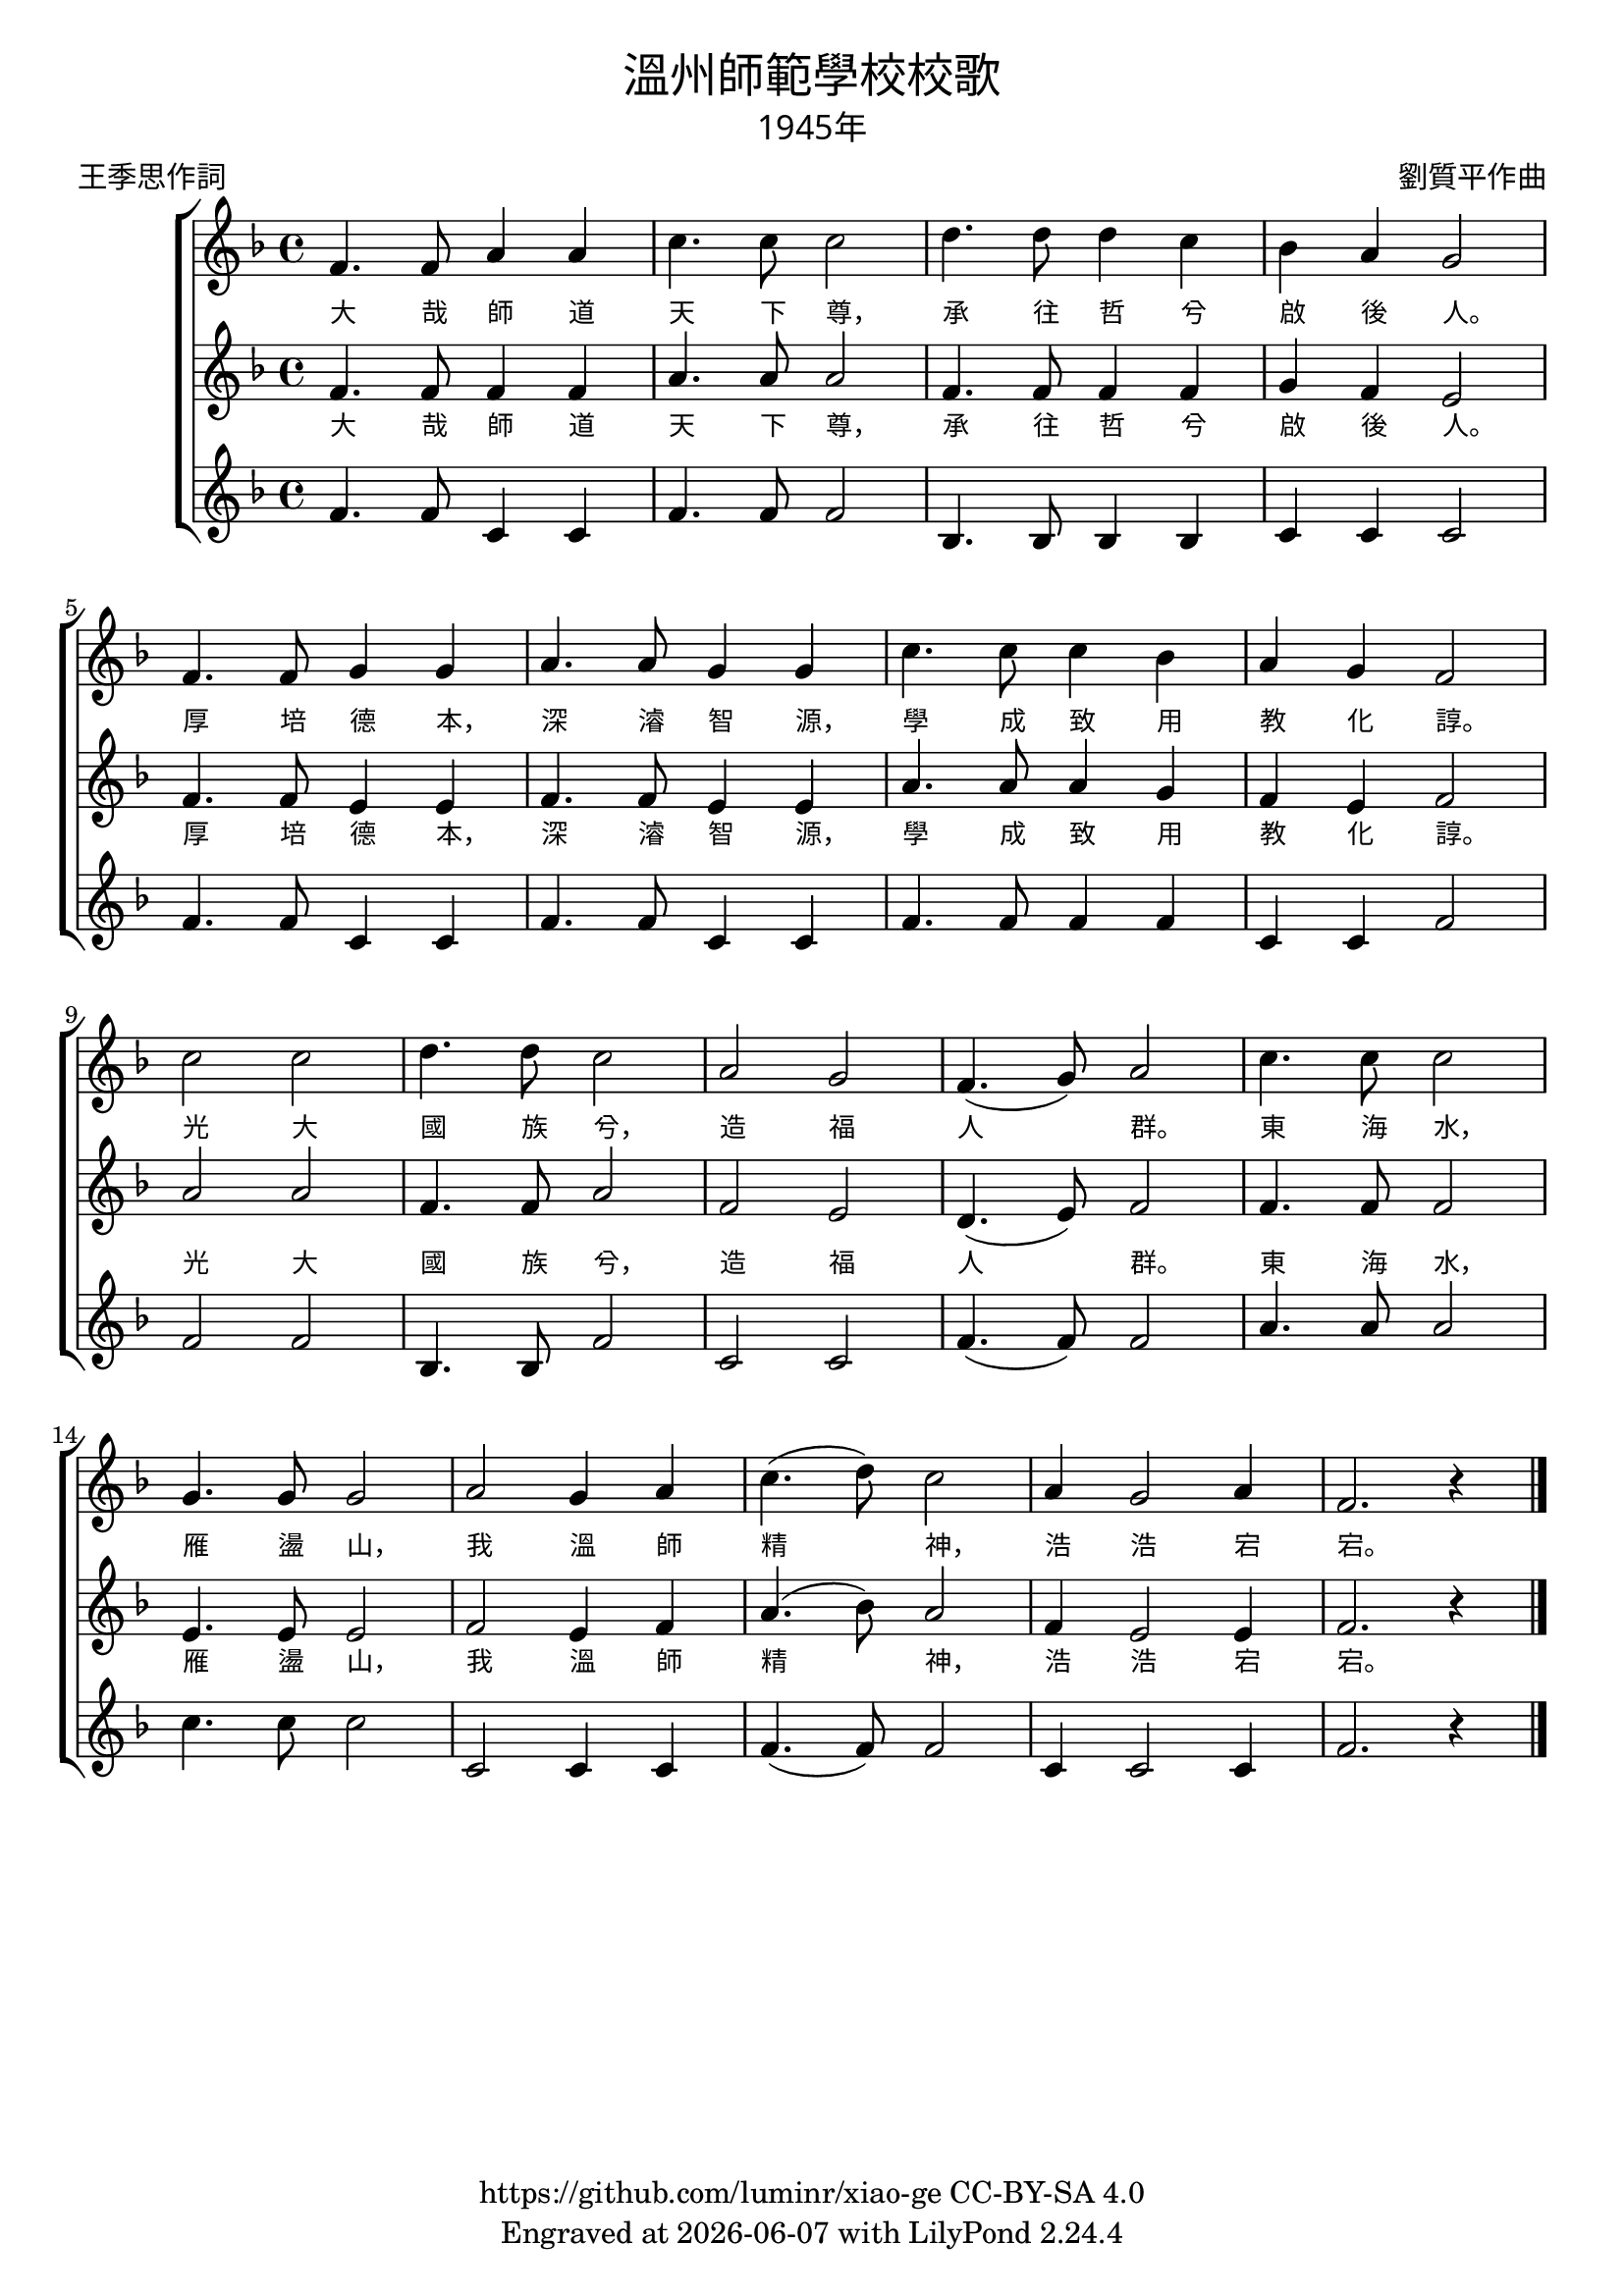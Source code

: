 \version "2.18.2"
\header {
  title = \markup {
    \override #'(font-name . "PMingLiU")
    "溫州師範學校校歌"
  }
  subtitle = \markup {
    \override #'(font-name . "PMingLiU" )
    "1945年"
  }
  composer = \markup {
    \override #'(font-name . "PMingLiU")
    "劉質平作曲"
  }
  poet = \markup {
    \override #'(font-name . "PMingLiU")
    "王季思作詞"
  }
  copyright = \markup { \with-url #"https://github.com/luminr/xiao-ge"  { https://github.com/luminr/xiao-ge } CC-BY-SA 4.0 }
  tagline = \markup { Engraved at \simple #(strftime "%Y-%m-%d" (localtime (current-time))) with  LilyPond \simple #(lilypond-version) }
}

verse = \lyricmode { 大 哉 師 道 天 下 尊， 承 往 哲 兮 啟 後 人。  厚 培 德 本， 深 濬 智 源， 學 成 致 用 教 化 諄。  光 大 國 族 兮， 造 福 人 群。  東 海 水， 雁 盪 山， 我 溫 師 精 神， 浩 浩 宕 宕。 }
\score{
  {
    \transpose c f \relative c' \new ChoirStaff
    <<
      {
        \key c \major \time 4/4
        c4. c8 e4 e | g4. g8 g2 | a4. a8 a4 g | f4 e d2 |
        c4. c8 d4 d | e4. e8 d4 d | g4. g8 g4 f | e4 d c2 |
        g'2 g | a4. a8 g2 | e2 d | c4.( d8) e2 |
        g4. g8 g2 | d4. d8 d2 | e2 d4 e | g4.( a8) g2 |
        e4 d2 e4 | c2. r4 |
        \bar "|."
      }
      \addlyrics \verse
      {
        \key c \major
        c4. c8 c4 c | e4. e8 e2 | c4. c8 c4 c | d4 c b2 |
        c4. c8 b4 b | c4. c8 b4 b | e4. e8 e4 d | c4 b c2 |
        e2 e | c4. c8 e2 | c2 b | a4.( b8) c2 |
        c4. c8 c2 | b4. b8 b2 | c2 b4 c | e4.( f8) e2 |
        c4 b2 b4 | c2. r4 |
      }
      \addlyrics \verse
      {
        \key c \major
        c4. c8 g4 g | c4. c8 c2 | f,4. f8 f4 f | g4 g g2 |
        c4. c8 g4 g | c4. c8 g4 g | c4. c8 c4 c | g4 g c2 |
        c2 c | f,4. f8 c'2 | g2 g | c4.( c8) c2 |
        e4. e8 e2 | g4. g8 g2 | g,2 g4 g | c4.( c8) c2 |
        g4 g2 g4 | c2. r4 |
      }
    >>

  }
  \layout {
    \override Lyrics.VerticalAxisGroup #'staff-affinity = #CENTER
    \override Lyrics.LyricText.self-alignment-X = #LEFT
    \override Lyrics.LyricText.font-size = #-1
    \override Lyrics.LyricText.font-name = #"PMingLiU"
    \override Score.SpacingSpanner.base-shortest-duration = #(ly:make-moment 1/32)
  }
  \midi { \tempo 4 = 100 }
}